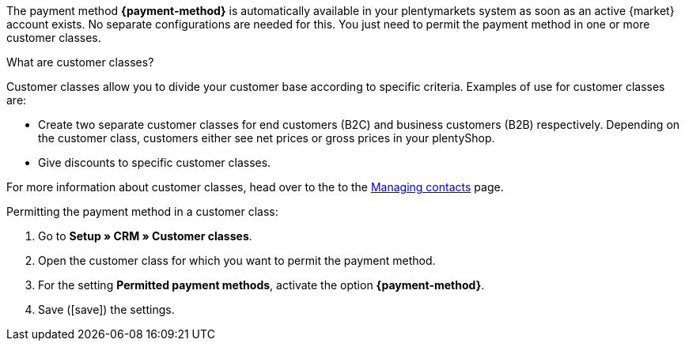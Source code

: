 The payment method *{payment-method}* is automatically available in your plentymarkets system as soon as an active {market} account exists. No separate configurations are needed for this. You just need to permit the payment method in one or more customer classes.

[.collapseBox]
.What are customer classes?
--
Customer classes allow you to divide your customer base according to specific criteria. Examples of use for customer classes are:

* Create two separate customer classes for end customers (B2C) and business customers (B2B) respectively. Depending on the customer class, customers either see net prices or gross prices in your plentyShop.
* Give discounts to specific customer classes.

For more information about customer classes, head over to the to the xref:crm:preparatory-settings.adoc#create-customer-class[Managing contacts] page.

--

//tag::mop-customer-class[]
[.instruction]
Permitting the payment method in a customer class:

. Go to *Setup » CRM » Customer classes*.
. Open the customer class for which you want to permit the payment method.
. For the setting *Permitted payment methods*, activate the option *{payment-method}*.
. Save (icon:save[set=plenty]) the settings.
//end::mop-customer-class[]
